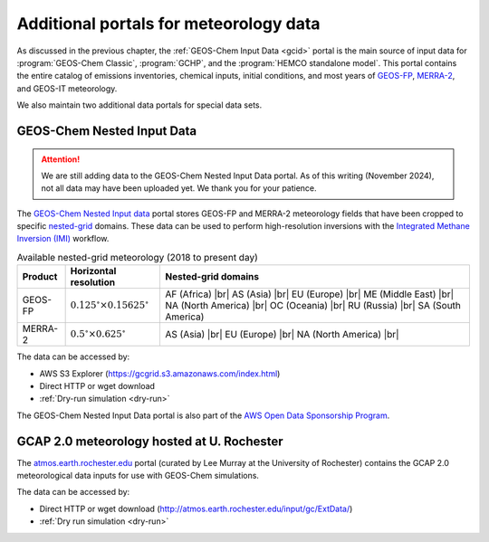 .. |br| raw:: html

   <br />

.. _gcid-special-portals:

#######################################
Additional portals for meteorology data
#######################################

As discussed in the previous chapter, the :ref:`GEOS-Chem Input
Data <gcid>` portal is the main source of input data for
:program:`GEOS-Chem Classic`, :program:`GCHP`, and the :program:`HEMCO
standalone model`.  This portal contains the entire catalog
of emissions inventories, chemical inputs, initial conditions, and
most years of `GEOS-FP <http://wiki.geos-chem.org/GEOS_FP>`_,
`MERRA-2 <http://wiki.geos-chem.org/GEOS_FP>`_, and GEOS-IT meteorology.

We also maintain two additional data portals for special data sets.

.. _gcid-special-portals-nested:

===========================
GEOS-Chem Nested Input Data
===========================

.. attention::

   We are still adding data to the GEOS-Chem Nested Input Data
   portal. As of this writing (November 2024), not all data may
   have been uploaded yet.  We thank you for your patience.

The `GEOS-Chem Nested Input data
<https://registry.opendata.aws/geoschem-nested-input-data/>`_
portal stores GEOS-FP and MERRA-2 meteorology fields that have
been cropped to specific `nested-grid
<https://geos-chem.readthedocs.io/en/latest/supplemental-guides/nested-grid-guide.html>`_
domains. These data can be used to perform high-resolution inversions
with the `Integrated Methane Inversion (IMI)
<https://imi.readthedocs.io>`_ workflow.

.. table:: Available nested-grid meteorology (2018 to present day)
   :align: center

   +---------+--------------------------+-------------------------------+
   | Product | Horizontal resolution    | Nested-grid domains           |
   +=========+==========================+===============================+
   | GEOS-FP | :math:`0.125^{\circ}     | AF (Africa) |br|              |
   |         | {\times}0.15625^{\circ}` | AS (Asia) |br|                |
   |         |                          | EU (Europe) |br|              |
   |         |                          | ME (Middle East) |br|         |
   |         |                          | NA (North America) |br|       |
   |         |                          | OC (Oceania) |br|             |
   |         |                          | RU (Russia) |br|              |
   |         |                          | SA (South America)            |
   +---------+--------------------------+-------------------------------+
   | MERRA-2 | :math:`0.5^{\circ}       | AS (Asia) |br|                |
   |         | {\times}0.625^{\circ}`   | EU (Europe) |br|              |
   |         |                          | NA (North America) |br|       |
   +---------+--------------------------+-------------------------------+

The data can be accessed by:

- AWS S3 Explorer (https://gcgrid.s3.amazonaws.com/index.html)
- Direct HTTP or wget download
- :ref:`Dry-run simulation <dry-run>`

The GEOS-Chem Nested Input Data portal is also part of the `AWS
Open Data Sponsorship Program
<https://aws.amazon.com/opendata/open-data-sponsorship-program/>`_.

.. _gcid-special-portals-gcap2:

===========================================
GCAP 2.0 meteorology hosted at U. Rochester
===========================================

The `atmos.earth.rochester.edu
<http://atmos.earth.rochester.edu/input/gc/ExtData/>`_ portal
(curated by Lee Murray at the University of Rochester) contains the
GCAP 2.0 meteorological data inputs for use with GEOS-Chem
simulations.

The data can be accessed by:

- Direct HTTP or wget download (http://atmos.earth.rochester.edu/input/gc/ExtData/)
- :ref:`Dry run simulation <dry-run>`
